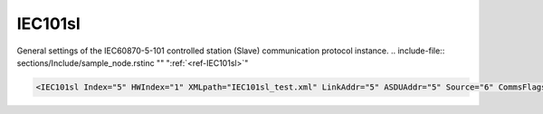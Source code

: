 
.. _ref-IEC101sl:

IEC101sl
^^^^^^^^

General settings of the IEC60870-5-101 controlled station (Slave) communication protocol instance.
.. include-file:: sections/Include/sample_node.rstinc "" ":ref:`<ref-IEC101sl>`"

.. code-block:: none

   <IEC101sl Index="5" HWIndex="1" XMLpath="IEC101sl_test.xml" LinkAddr="5" ASDUAddr="5" Source="6" CommsFlags="0x80" Name="Serial SCADA"/>


.. _ref-IEC101slAttributes:

.. field-list-table:: IEC101sl node
   :class: table table-condensed table-bordered longtable
   :header-rows: 1
   :spec: |C{0.20}|C{0.25}|S{0.55}|

   * :attr,10: Attribute
     :val,15:  Values or range
     :desc,75: Description

   * :attr:     :xmlref:`Index`
     :val:      1...254
     :desc:     Index is a unique identifier of the communication protocol instance. 
		It is used to reference protocol instance from other configuration files e.g. logfile configuration XML file.
		:inlinetip:`Indexes don't have to be in a sequential order.`

   * :attr:     :xmlref:`HWIndex`
     :val:      1...254
     :desc:     Hardware Index is used to link the communication protocol instance to a hardware node.
		Use value of the :ref:`<ref-UART>`.\ :ref:`<ref-UARTIndex>`\; :ref:`<ref-TCPSERVER>`.\ :ref:`<ref-TCPSERVERIndex>`\; :ref:`<ref-TCPCLIENT>`.\ :ref:`<ref-TCPCLIENTIndex>` \ or :ref:`<ref-UDP>`.\ :ref:`<ref-UDPIndex>` \ attribute as a hardware index in order to link the protocol instance.
		:inlinetip:`Multiple` :ref:`<ref-IEC101sl>` :inlinetip:`communication protocol instances can share the same hardware node.`

.. include-file:: sections/Include/Comms_XMLpath.rstinc "" ".. _ref-IEC101slXMLpath:"

   * :attr:    .. _ref-IEC101slLinkAddr:

                :xmlref:`LinkAddr`
     :val:      1...254 or 1...65534
     :desc:     Link layer address of the communication protocol instance.
		Address of the connected IEC60870-5-101 Master station must be the same.
		Size of the link layer address may be 1 or 2 bytes as set by the :ref:`<ref-IEC101slLinkSettings>`.\ :ref:`<ref-IEC101slLinkSettingsLinkAddrSize>` \ attribute.
		Please note value 255 (if link layer address size is 1 byte) or 65535 (if link layer address size is 2 bytes) is Broadcast address and can't be used.

   * :attr:     :xmlref:`ASDUAddr`
     :val:      1...254 or 1...65534
     :desc:     Common address of ASDU (CAA).
		It is possible to create more than 1 ASDU for our IEC60870-5-101 Slave station.
		Multiple :ref:`<ref-IEC101sl>` nodes must be created in this case, one for each ASDU.
		All of these :ref:`<ref-IEC101sl>` nodes will have the same :ref:`<ref-IEC101slLinkAddr>` and unique :xmlref:`ASDUAddr`.
		Size of the common ASDU address may be 1 or 2 bytes as set by the :ref:`<ref-IEC101slASDUSettings>`.\ :ref:`<ref-IEC101slASDUSettingsCAASize>` \ attribute.
		Please note value 255 (if ASDU address size is 1 byte) or 65535 (if ASDU address size is 2 bytes) is Broadcast address and can't be used.
		:inlinetip:`Attribute is optional and doesn't have to be included in configuration, value of the` :ref:`<ref-IEC101slLinkAddr>` :inlinetip:`will be used if omitted.`

.. include-file:: sections/Include/IEC10xsl_Source.rstinc "" ".. _ref-IEC101slSource:"

.. include-file:: sections/Include/Comms_CommsFlags.rstinc ""

.. include-file:: sections/Include/Name_wodef.rstinc ""

